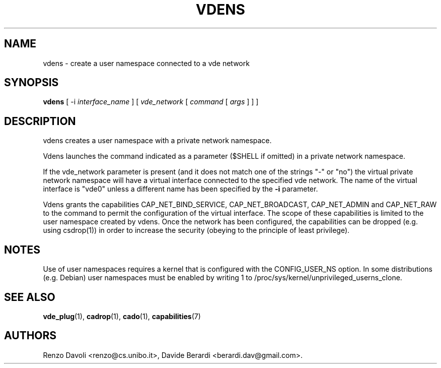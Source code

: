 .TH VDENS 1 "November 26, 2016" "VirtualSquare Labs"
.SH NAME
vdens \- create a user namespace connected to a vde network
.SH SYNOPSIS
.B vdens
[ -i
.I interface_name
]
[
.I vde_network
[
.I command
[
.I args
]
]
]

.SH DESCRIPTION

vdens creates a user namespace with a private network namespace.

Vdens launches the command indicated as a parameter ($SHELL if omitted) in a private network namespace.

If the vde_network parameter is present (and it does not match one of the
strings "-" or "no") the virtual private network namespace will have a virtual
interface connected to the specified vde network. The name of the virtual interface
is "vde0" unless a different name has been specified by the \fB-i\fR parameter.

Vdens grants the capabilities CAP_NET_BIND_SERVICE, CAP_NET_BROADCAST, CAP_NET_ADMIN and CAP_NET_RAW to the command to
permit the configuration of the virtual interface. The scope of these
capabilities is limited to the user namespace created by vdens. Once the network has been
configured, the capabilities can be dropped (e.g. using csdrop(1)) in order to
increase the security (obeying to the principle of least privilege).

.SH NOTES
Use of user namespaces requires a kernel that is configured with the CONFIG_USER_NS option.
In some distributions (e.g. Debian) user namespaces must be enabled by writing 1 to
/proc/sys/kernel/unprivileged_userns_clone.
.SH SEE ALSO
\fBvde_plug\fR(1),
\fBcadrop\fR(1),
\fBcado\fR(1),
\fBcapabilities\fR(7)
.SH AUTHORS
Renzo Davoli <renzo@cs.unibo.it>, Davide Berardi <berardi.dav@gmail.com>.

